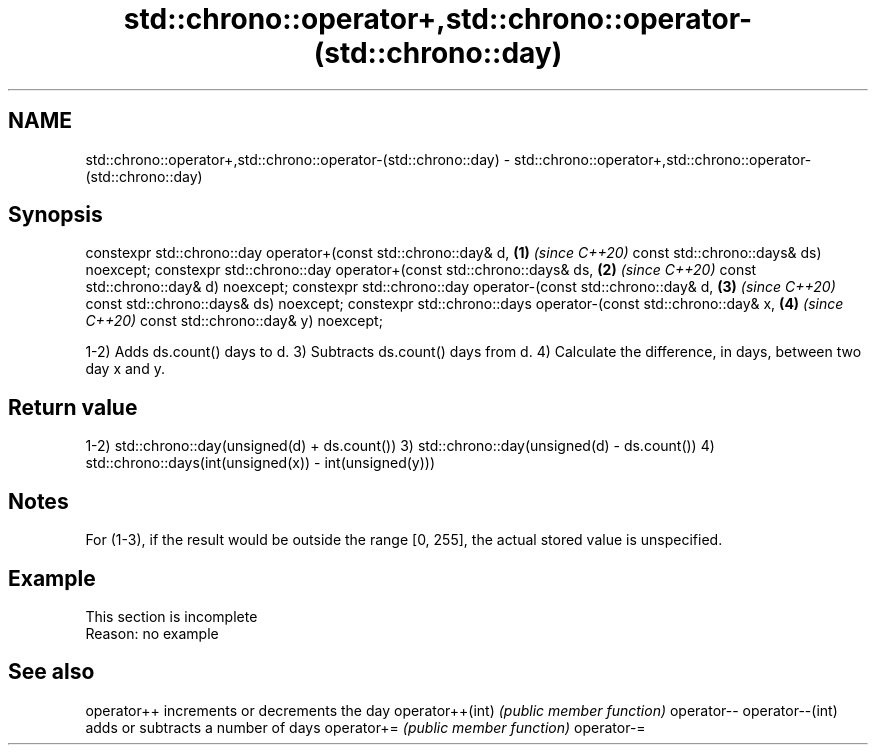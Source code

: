 .TH std::chrono::operator+,std::chrono::operator-(std::chrono::day) 3 "2020.03.24" "http://cppreference.com" "C++ Standard Libary"
.SH NAME
std::chrono::operator+,std::chrono::operator-(std::chrono::day) \- std::chrono::operator+,std::chrono::operator-(std::chrono::day)

.SH Synopsis

constexpr std::chrono::day operator+(const std::chrono::day& d,   \fB(1)\fP \fI(since C++20)\fP
const std::chrono::days& ds) noexcept;
constexpr std::chrono::day operator+(const std::chrono::days& ds, \fB(2)\fP \fI(since C++20)\fP
const std::chrono::day& d) noexcept;
constexpr std::chrono::day operator-(const std::chrono::day& d,   \fB(3)\fP \fI(since C++20)\fP
const std::chrono::days& ds) noexcept;
constexpr std::chrono::days operator-(const std::chrono::day& x,  \fB(4)\fP \fI(since C++20)\fP
const std::chrono::day& y) noexcept;

1-2) Adds ds.count() days to d.
3) Subtracts ds.count() days from d.
4) Calculate the difference, in days, between two day x and y.

.SH Return value

1-2) std::chrono::day(unsigned(d) + ds.count())
3) std::chrono::day(unsigned(d) - ds.count())
4) std::chrono::days(int(unsigned(x)) - int(unsigned(y)))

.SH Notes

For (1-3), if the result would be outside the range [0, 255], the actual stored value is unspecified.

.SH Example


 This section is incomplete
 Reason: no example


.SH See also



operator++      increments or decrements the day
operator++(int) \fI(public member function)\fP
operator--
operator--(int)
                adds or subtracts a number of days
operator+=      \fI(public member function)\fP
operator-=




